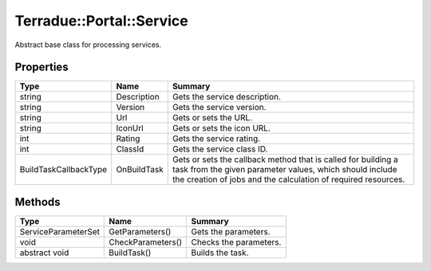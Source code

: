 .. _class_terradue_1_1_portal_1_1_service:

Terradue::Portal::Service
-------------------------

Abstract base class for processing services.


.. uml::

  !include includes/skins.iuml
  skinparam backgroundColor #FFFFFF
  skinparam componentStyle uml2
  !include source/classes/class_terradue_1_1_portal_1_1_service.iuml



Properties
^^^^^^^^^^

.. cssclass:: propertiestable

+-----------------------+-------------+--------------------------------------------------------------------------------------------------------------------------------------------------------------------------------------------+
| Type                  | Name        | Summary                                                                                                                                                                                    |
+=======================+=============+============================================================================================================================================================================================+
| string                | Description | Gets the service description.                                                                                                                                                              |
+-----------------------+-------------+--------------------------------------------------------------------------------------------------------------------------------------------------------------------------------------------+
| string                | Version     | Gets the service version.                                                                                                                                                                  |
+-----------------------+-------------+--------------------------------------------------------------------------------------------------------------------------------------------------------------------------------------------+
| string                | Url         | Gets or sets the URL.                                                                                                                                                                      |
+-----------------------+-------------+--------------------------------------------------------------------------------------------------------------------------------------------------------------------------------------------+
| string                | IconUrl     | Gets or sets the icon URL.                                                                                                                                                                 |
+-----------------------+-------------+--------------------------------------------------------------------------------------------------------------------------------------------------------------------------------------------+
| int                   | Rating      | Gets the service rating.                                                                                                                                                                   |
+-----------------------+-------------+--------------------------------------------------------------------------------------------------------------------------------------------------------------------------------------------+
| int                   | ClassId     | Gets the service class ID.                                                                                                                                                                 |
+-----------------------+-------------+--------------------------------------------------------------------------------------------------------------------------------------------------------------------------------------------+
| BuildTaskCallbackType | OnBuildTask | Gets or sets the callback method that is called for building a task from the given parameter values, which should include the creation of jobs and the calculation of required resources.  |
+-----------------------+-------------+--------------------------------------------------------------------------------------------------------------------------------------------------------------------------------------------+

Methods
^^^^^^^

.. cssclass:: propertiestable

=================== ================= ========================
Type                Name              Summary
=================== ================= ========================
ServiceParameterSet GetParameters()   Gets the parameters. 

void                CheckParameters() Checks the parameters. 

abstract void       BuildTask()       Builds the task. 

=================== ================= ========================

